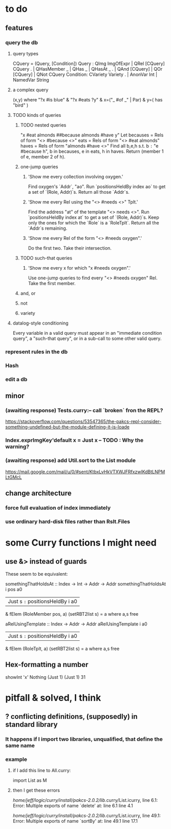* to do
** features
*** query the db
**** query types
CQuery = (Query, [Condition])
Query : QImg ImgOfExpr | QRel [CQuery] CQuery
  .   | QHasMember _   | QHas _                | QHasAt _
  .   | QAnd [CQuery]  | QOr [CQuery]          | QNot CQuery
Condition: CVariety Variety
  .      | AnonVar Int | NamedVar String
**** a complex query
(x,y) where "?x #is blue" 
          & "?x #eats ?y" 
          & x=("_ #of _" | Par)
          & y=( has "bird" )
**** TODO kinds of queries
***** TODO nested queries
  "x #eat almonds ##because almonds #have y"
  Let becauses = Rels of form "<> #because <>"
      eats = Rels of form "<> #eat almonds"
      haves = Rels of form "almonds #have <>"
  Find all b,e,h s.t. b =:= "e #because h", 
                      b in becauses, e in eats, h in haves.
  Return (member 1 of e, member 2 of h).
***** one-jump queries
****** 'Show me every collection involving oxygen.'
    Find oxygen's `Addr`, "ao".
    Run `positionsHeldBy index ao` to get a set of `(Role, Addr)`s.
    Return all those `Addr`s.
****** 'Show me every Rel using the "<> #needs <>" Tplt.'
    Find the address "at" of the template "<> needs <>".
    Run `positionsHeldBy index at` to get a set of `(Role, Addr)`s.
    Keep only the ones for which the `Role` is a `RoleTplt`.
    Return all the `Addr`s remaining.
****** 'Show me every Rel of the form "<> #needs oxygen".'
    Do the first two.
    Take their intersection.
***** TODO such-that queries
****** 'Show me every x for which "x #needs oxygen".'
Use one-jump queries to find every "<> #needs oxygen" Rel.
Take the first member.
***** and, or
***** not
***** variety
**** datalog-style conditioning
Every variable in a valid query must appear in an "immediate condition query", a "such-that query", or in a sub-call to some other valid query. 
*** represent rules in the db
*** Hash
*** edit a db
** minor
*** (awaiting response) Tests.curry:-- call `broken` fron the REPL?
  https://stackoverflow.com/questions/53547365/the-pakcs-repl-consider-something-undefined-but-the-module-defining-it-is-loade
*** Index.exprImgKey'default x = Just x -- TODO : Why the warning?
*** (awaiting response) add Util.sort to the List module
  https://mail.google.com/mail/u/0/#sent/KtbxLvHkVTXWJFRfxzwlKdBtLNPMLtGMcL
** change architecture
*** force full evaluation of index immediately
*** use ordinary hard-disk files rather than Rslt.Files
* some Curry functions I might need
** use &> instead of guards
These seem to be equivalent:

somethingThatHoldsAt :: Index -> Int -> Addr -> Addr
somethingThatHoldsAt i pos a0
  | Just s =:= positionsHeldBy i a0
    & fElem (RoleMember pos, a) (setRBT2list s)
  = a where a,s free

aRelUsingTemplate    :: Index -> Addr -> Addr
aRelUsingTemplate i a0
  | Just s =:= positionsHeldBy i a0
    & fElem (RoleTplt, a) (setRBT2list s)
  = a where a,s free
** Hex-formatting a number
showInt 'x' Nothing (Just 1) (Just 1) 31
* pitfall & solved, I think
** ? conflicting definitions, (supposedly) in standard library
*** It happens if I import two libraries, unqualified, that define the same name
*** example
**** if I add this line to All.curry:
 import List as M
**** then I get these errors
 /home/jeff/logic/curry/install/pakcs-2.0.2/lib/.curry/List.icurry, line 6.1: Error:
     Multiple exports of name `delete' at:
       line 6.1
       line 4.1

 /home/jeff/logic/curry/install/pakcs-2.0.2/lib/.curry/List.icurry, line 49.1: Error:
     Multiple exports of name `sortBy' at:
       line 49.1
       line 17.1
